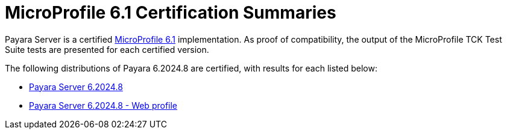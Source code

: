 = MicroProfile 6.1 Certification Summaries

Payara Server is a certified https://projects.eclipse.org/projects/technology.microprofile/releases/microprofile-6.1[MicroProfile 6.1] implementation.
As proof of compatibility, the output of the MicroProfile TCK Test Suite tests are presented for each certified version.

The following distributions of Payara 6.2024.8 are certified, with results for each listed below:

* xref:Eclipse MicroProfile Certification/6.2024.8/Server TCK Results.adoc[Payara Server 6.2024.8]
* xref:Eclipse MicroProfile Certification/6.2024.8/Server Web TCK Results.adoc[Payara Server 6.2024.8 - Web profile]
